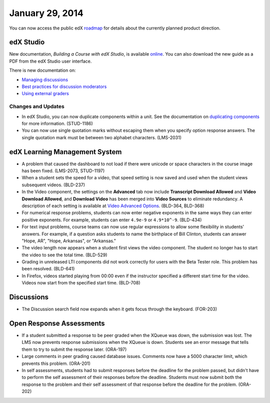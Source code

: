###################################
January 29, 2014
###################################

You can now access the public edX roadmap_ for details about the currently planned product direction.

.. _roadmap: https://edx-wiki.atlassian.net/wiki/display/OPENPROD/Open+EdX+Public+Product+Roadmap


*************
edX Studio
*************

New documentation, *Building a Course with edX Studio*, is available online_. You can also download the new guide as a PDF from the edX Studio user interface.

.. _online: http://edx.readthedocs.org/projects/ca/en/latest/

There is new documentation on:

* `Managing discussions <http://edx.readthedocs.org/projects/ca/en/latest/discussions.html>`_ 
* `Best practices for discussion moderators <http://edx.readthedocs.org/projects/ca/en/latest/discussion_guidance_moderators.html>`_
* `Using external graders <http://ca.readthedocs.org/en/latest/external_graders.html>`_


==========================
Changes and Updates
==========================

* In edX Studio, you can now duplicate components within a unit. See the documentation on `duplicating components <http://edx.readthedocs.org/projects/ca/en/latest/organizing_course.html#duplicate-a-component>`_ for more information. (STUD-1186)

* You can now use single quotation marks without escaping them when you specify option response answers. The single quotation mark must be between two alphabet characters.  (LMS-2031)



***************************************
edX Learning Management System
***************************************

* A problem that caused the dashboard to not load if there were unicode or space characters in the course image has been fixed. (LMS-2073, STUD-1197)

* When a student sets the speed for a video, that speed setting is now saved and used when the student views subsequent videos. (BLD-237)

* In the Video component, the settings on the **Advanced** tab now include **Transcript Download Allowed** and **Video Download Allowed**, and **Download Video** has been merged into **Video Sources** to eliminate redundancy. A description of each setting is available at `Video Advanced Options <http://ca.readthedocs.org/en/latest/create_video.html#advanced-options>`_. (BLD-364, BLD-368)

* For numerical response problems, students can now enter negative exponents in the same ways they can enter positive exponents. For example, students can enter ``4.9e-9`` or ``4.9*10^-9``. (BLD-434)

* For text input problems, course teams can now use regular expressions to allow some flexibility in students' answers. For example, if a question asks students to name the birthplace of Bill Clinton, students can answer "Hope, AR", "Hope, Arkansas", or "Arkansas."

* The video length now appears when a student first views the video component. The student no longer has to start the video to see the total time. (BLD-529)

* Grading in unreleased LTI components did not work correctly for users with the Beta Tester role. This problem has been resolved. (BLD-641)

* In Firefox, videos started playing from 00:00 even if the instructor specified a different start time for the video. Videos now start from the specified start time. (BLD-708)


***************************************
Discussions
***************************************

* The Discussion search field now expands when it gets focus through the keyboard. (FOR-203)


***************************************
Open Response Assessments
***************************************

* If a student submitted a response to be peer graded when the XQueue was down, the submission was lost. The LMS now prevents response submissions when the XQueue is down. Students see an error message that tells them to try to submit the response later. (ORA-197)

* Large comments in peer grading caused database issues. Comments now have a 5000 character limit, which prevents this problem. (ORA-201)
 
* In self assessments, students had to submit responses before the deadline for the problem passed, but didn't have to perform the self assessment of their responses before the deadline. Students must now submit both the response to the problem and their self assessment of that response before the deadline for the problem. (ORA-202) 

